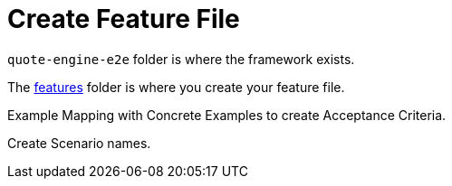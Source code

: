 = Create Feature File

`quote-engine-e2e` folder is where the framework exists.

The link:quote-engine-e2e/src/features/[features] folder is where you create your feature file.

Example Mapping with Concrete Examples to create Acceptance Criteria.

Create Scenario names.


